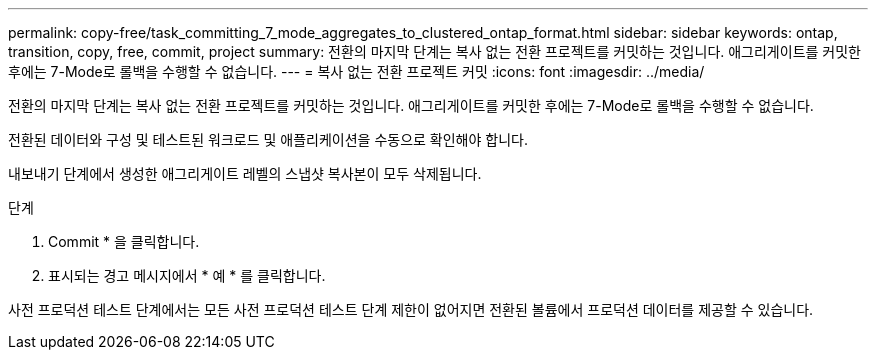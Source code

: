 ---
permalink: copy-free/task_committing_7_mode_aggregates_to_clustered_ontap_format.html 
sidebar: sidebar 
keywords: ontap, transition, copy, free, commit, project 
summary: 전환의 마지막 단계는 복사 없는 전환 프로젝트를 커밋하는 것입니다. 애그리게이트를 커밋한 후에는 7-Mode로 롤백을 수행할 수 없습니다. 
---
= 복사 없는 전환 프로젝트 커밋
:icons: font
:imagesdir: ../media/


[role="lead"]
전환의 마지막 단계는 복사 없는 전환 프로젝트를 커밋하는 것입니다. 애그리게이트를 커밋한 후에는 7-Mode로 롤백을 수행할 수 없습니다.

전환된 데이터와 구성 및 테스트된 워크로드 및 애플리케이션을 수동으로 확인해야 합니다.

내보내기 단계에서 생성한 애그리게이트 레벨의 스냅샷 복사본이 모두 삭제됩니다.

.단계
. Commit * 을 클릭합니다.
. 표시되는 경고 메시지에서 * 예 * 를 클릭합니다.


사전 프로덕션 테스트 단계에서는 모든 사전 프로덕션 테스트 단계 제한이 없어지면 전환된 볼륨에서 프로덕션 데이터를 제공할 수 있습니다.
